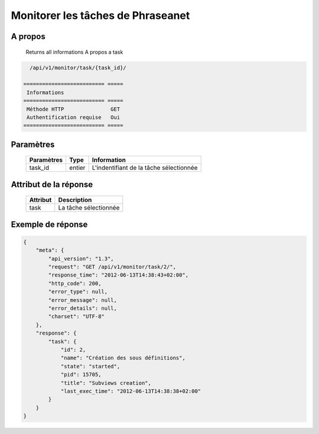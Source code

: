 Monitorer les tâches de Phraseanet
==================================

A propos
--------

  Returns all informations A propos a task

.. code-block:: bash

    /api/v1/monitor/task/{task_id}/

  ========================== =====
   Informations
  ========================== =====
   Méthode HTTP               GET
   Authentification requise   Oui
  ========================== =====

Paramètres
----------

  ======================== ============== =============
   Paramètres               Type           Information
  ======================== ============== =============
   task_id                  entier         L'indentifiant de la tâche sélectionnée
  ======================== ============== =============

Attribut de la réponse
----------------------

  ========== ================================
   Attribut   Description
  ========== ================================
   task       La tâche sélectionnée
  ========== ================================

Exemple de réponse
------------------

.. code-block:: javascript

    {
        "meta": {
            "api_version": "1.3",
            "request": "GET /api/v1/monitor/task/2/",
            "response_time": "2012-06-13T14:38:43+02:00",
            "http_code": 200,
            "error_type": null,
            "error_message": null,
            "error_details": null,
            "charset": "UTF-8"
        },
        "response": {
            "task": {
                "id": 2,
                "name": "Création des sous définitions",
                "state": "started",
                "pid": 15705,
                "title": "Subviews creation",
                "last_exec_time": "2012-06-13T14:38:38+02:00"
            }
        }
    }

